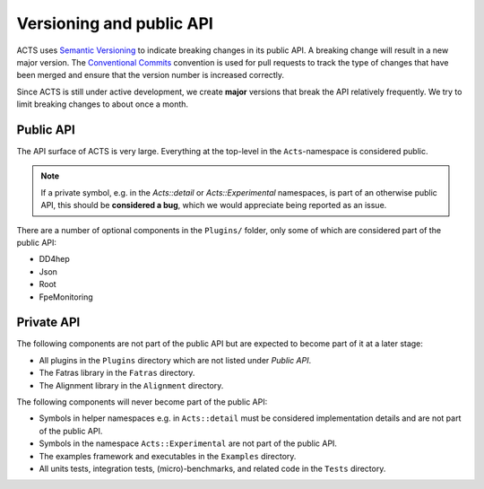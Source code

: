 Versioning and public API
=========================

ACTS uses `Semantic Versioning <https://semver.org/spec/v2.0.0.html>`_ to
indicate breaking changes in its public API. A breaking change will result in a
new major version. The `Conventional Commits
<https://www.conventionalcommits.org/en/v1.0.0/>`_ convention is used for pull
requests to track the type of changes that have been merged and ensure that the
version number is increased correctly.

Since ACTS is still under active development, we create **major** versions
that break the API relatively frequently. We try to limit breaking changes to about
once a month.

Public API
----------

The API surface of ACTS is very large. Everything at the top-level in the ``Acts``-namespace is considered public.

.. note::
    If a private symbol, e.g. in the `Acts::detail` or `Acts::Experimental` namespaces,
    is part of an otherwise public API, this should be **considered a bug**, which we
    would appreciate being reported as an issue.

There are a number of optional components in the ``Plugins/`` folder, only some of which are considered part of the public API:

- DD4hep
- Json
- Root
- FpeMonitoring

Private API
-----------

The following components are not part of the public API but are expected to
become part of it at a later stage:

- All plugins in the ``Plugins`` directory which are not listed under *Public API*.
- The Fatras library in the ``Fatras`` directory.
- The Alignment library in the ``Alignment`` directory.

The following components will never become part of the public API:

- Symbols in helper namespaces e.g. in ``Acts::detail`` must be considered
  implementation details and are not part of the public API.
- Symbols in the namespace ``Acts::Experimental`` are not part of the public API.
- The examples framework and executables in the ``Examples`` directory.
- All units tests, integration tests, (micro)-benchmarks, and related code in
  the ``Tests`` directory.
